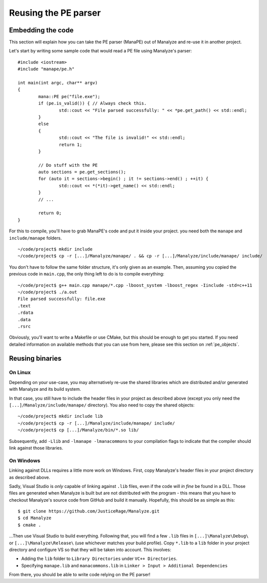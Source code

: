 *********************
Reusing the PE parser
*********************

Embedding the code
==================

This section will explain how you can take the PE parser (ManaPE) out of Manalyze and re-use it in another project. 

Let's start by writing some sample code that would read a PE file using Manalyze's parser::

	#include <iostream>
	#include "manape/pe.h"

	int main(int argc, char** argv)
	{
		mana::PE pe("file.exe");
		if (pe.is_valid()) { // Always check this.
			std::cout << "File parsed successfully: " << *pe.get_path() << std::endl;
		}
		else
		{
			std::cout << "The file is invalid!" << std::endl;
			return 1;
		}

		// Do stuff with the PE
		auto sections = pe.get_sections();
		for (auto it = sections->begin() ; it != sections->end() ; ++it) {
			std::cout << *(*it)->get_name() << std::endl;
		}
		// ...

		return 0;
	}

For this to compile, you'll have to grab ManaPE's code and put it inside your project. you need both the ``manape`` and ``include/manape`` folders. ::

	~/code/project$ mkdir include
	~/code/project$ cp -r [...]/Manalyze/manape/ . && cp -r [...]/Manalyze/include/manape/ include/

You don't have to follow the same folder structure, it's only given as an example. Then, assuming you copied the previous code in ``main.cpp``, the only thing left to do is to compile everything::

	~/code/project$ g++ main.cpp manape/*.cpp -lboost_system -lboost_regex -Iinclude -std=c++11
	~/code/project$ ./a.out 
	File parsed successfully: file.exe
	.text
	.rdata
	.data
	.rsrc

Obviously, you'll want to write a Makefile or use CMake, but this should be enough to get you started. If you need detailed information on available methods that you can use from here, please see this section on :ref:`pe_objects`.

Reusing binaries
================

On Linux
--------

Depending on your use-case, you may alternatively re-use the shared libraries which are distributed and/or generated with Manalyze and its build system.

In that case, you still have to include the header files in your project as described above (except you only need the ``[...]/Manalyze/include/manape/`` directory). You also need to copy the shared objects::

	~/code/project$ mkdir include lib
	~/code/project$ cp -r [...]/Manalyze/include/manape/ include/
	~/code/project$ cp [...]/Manalyze/bin/*.so lib/
	
Subsequently, add ``-Llib`` and ``-lmanape -lmanacommons`` to your compilation flags to indicate that the compiler should link against those libraries.

On Windows
----------

Linking against DLLs requires a little more work on Windows. First, copy Manalyze's header files in your project directory as described above.

Sadly, Visual Studio is *only* capable of linking against ``.lib`` files, even if the code will *in fine* be found in a DLL. Those files are generated when Manalyze is built but are not distributed with the program - this means that you have to checkout Manalyze's source code from GitHub and build it manually. Hopefully, this should be as simple as this::

	$ git clone https://github.com/JusticeRage/Manalyze.git
	$ cd Manalyze
	$ cmake .

...Then use Visual Studio to build everything. Following that, you will find a few ``.lib`` files in ``[...]\Manalyze\Debug\`` or ``[...]\Manalyze\Release\`` (use whichever matches your build profile). Copy ``*.lib`` to a ``lib`` folder in your project directory and configure VS so that they will be taken into account. This involves:

- Adding the ``lib`` folder to ``Library Directories`` under ``VC++ Directories``.
- Specifying ``manape.lib`` and ``manacommons.lib`` in ``Linker > Input > Additional Dependencies``

From there, you should be able to write code relying on the PE parser!
